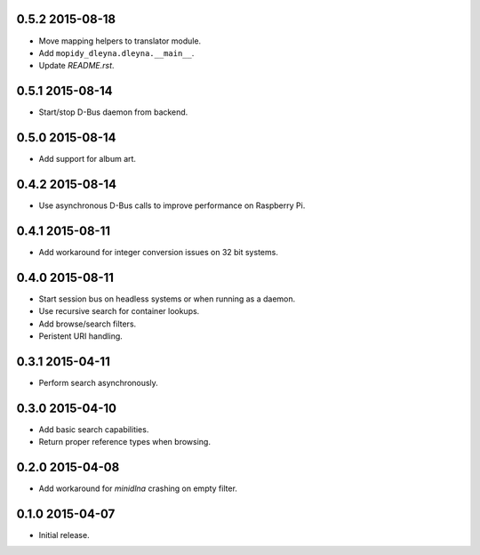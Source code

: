 0.5.2 2015-08-18
----------------

- Move mapping helpers to translator module.

- Add ``mopidy_dleyna.dleyna.__main__``.

- Update `README.rst`.


0.5.1 2015-08-14
----------------

- Start/stop D-Bus daemon from backend.


0.5.0 2015-08-14
----------------

- Add support for album art.


0.4.2 2015-08-14
----------------

- Use asynchronous D-Bus calls to improve performance on Raspberry Pi.


0.4.1 2015-08-11
----------------

- Add workaround for integer conversion issues on 32 bit systems.


0.4.0 2015-08-11
----------------

- Start session bus on headless systems or when running as a daemon.

- Use recursive search for container lookups.

- Add browse/search filters.

- Peristent URI handling.


0.3.1 2015-04-11
----------------

- Perform search asynchronously.


0.3.0 2015-04-10
----------------

- Add basic search capabilities.

- Return proper reference types when browsing.


0.2.0 2015-04-08
----------------

- Add workaround for `minidlna` crashing on empty filter.


0.1.0 2015-04-07
----------------

- Initial release.
